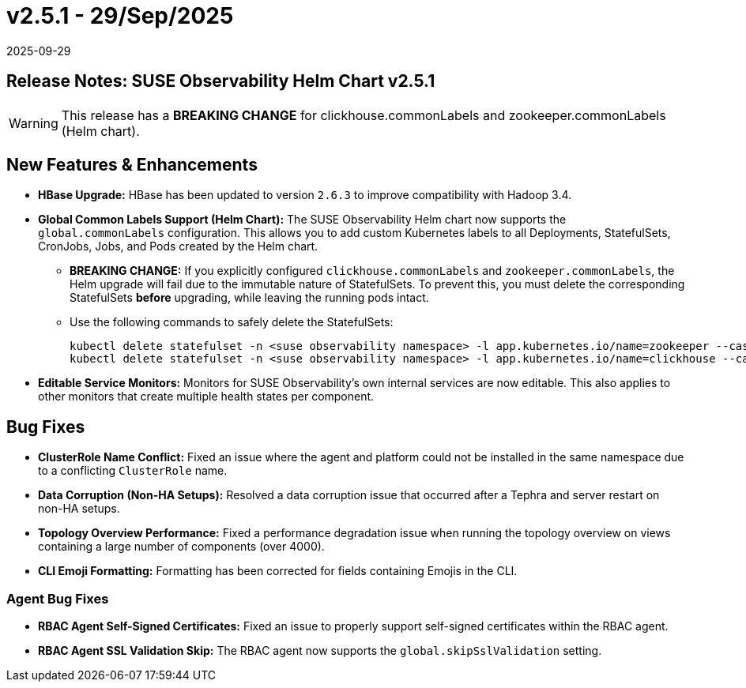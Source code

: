 = v2.5.1 - 29/Sep/2025
:revdate: 2025-09-29
:page-revdate: {revdate}
:description: SUSE Observability Self-hosted

== Release Notes: SUSE Observability Helm Chart v2.5.1

WARNING:  This release has a *BREAKING CHANGE* for clickhouse.commonLabels and zookeeper.commonLabels (Helm chart).

== New Features & Enhancements

* *HBase Upgrade:* HBase has been updated to version `2.6.3` to improve compatibility with Hadoop 3.4.

* *Global Common Labels Support (Helm Chart):* The SUSE Observability Helm chart now supports the `global.commonLabels` configuration. This allows you to add custom Kubernetes labels to all Deployments, StatefulSets, CronJobs, Jobs, and Pods created by the Helm chart.
** *BREAKING CHANGE:* If you explicitly configured `clickhouse.commonLabels` and `zookeeper.commonLabels`, the Helm upgrade will fail due to the immutable nature of StatefulSets. To prevent this, you must delete the corresponding StatefulSets *before* upgrading, while leaving the running pods intact.
** Use the following commands to safely delete the StatefulSets:
+
[source,bash]
----
kubectl delete statefulset -n <suse observability namespace> -l app.kubernetes.io/name=zookeeper --cascade=orphan
kubectl delete statefulset -n <suse observability namespace> -l app.kubernetes.io/name=clickhouse --cascade=orphan
----

* *Editable Service Monitors:* Monitors for SUSE Observability's own internal services are now editable. This also applies to other monitors that create multiple health states per component.

== Bug Fixes

* *ClusterRole Name Conflict:* Fixed an issue where the agent and platform could not be installed in the same namespace due to a conflicting `ClusterRole` name.
* *Data Corruption (Non-HA Setups):* Resolved a data corruption issue that occurred after a Tephra and server restart on non-HA setups.
* *Topology Overview Performance:* Fixed a performance degradation issue when running the topology overview on views containing a large number of components (over 4000).
* *CLI Emoji Formatting:* Formatting has been corrected for fields containing Emojis in the CLI.

=== Agent Bug Fixes

* *RBAC Agent Self-Signed Certificates:* Fixed an issue to properly support self-signed certificates within the RBAC agent.
* *RBAC Agent SSL Validation Skip:* The RBAC agent now supports the `global.skipSslValidation` setting.